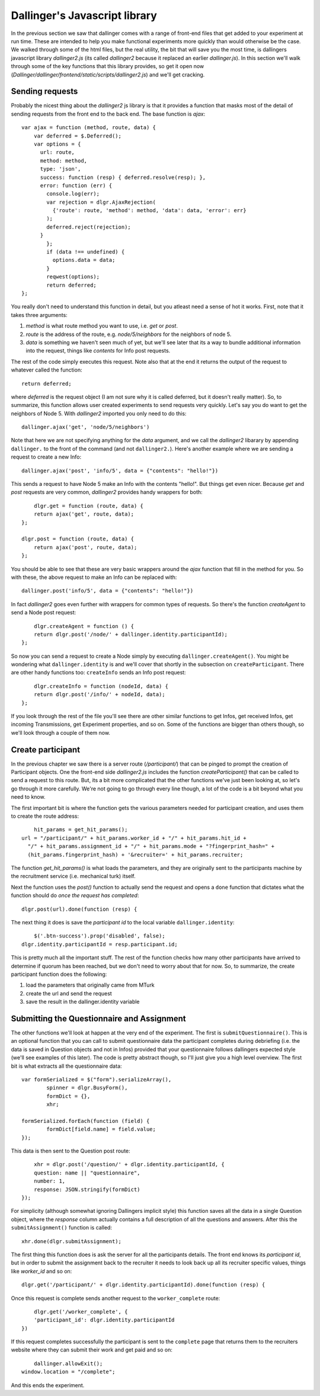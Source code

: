 Dallinger's Javascript library
==============================

In the previous section we saw that dallinger comes with a range of front-end files that get added to your experiment at run time. These are intended to help you make functional experiments more quickly than would otherwise be the case. We walked through some of the html files, but the real utility, the bit that will save you the most time, is dallingers javascript library `dallinger2.js` (its called `dallinger2` because it replaced an earlier `dallinger.js`). In this section we'll walk through some of the key functions that this library provides, so get it open now (`Dallinger/dallinger/frontend/static/scripts/dallinger2.js`) and we'll get cracking.

Sending requests
----------------

Probably the nicest thing about the `dallinger2` js library is that it provides a function that masks most of the detail of sending requests from the front end to the back end. The base function is `ajax`:
::

	var ajax = function (method, route, data) {
	    var deferred = $.Deferred();
	    var options = {
	      url: route,
	      method: method,
	      type: 'json',
	      success: function (resp) { deferred.resolve(resp); },
	      error: function (err) {
	        console.log(err);
	        var rejection = dlgr.AjaxRejection(
	          {'route': route, 'method': method, 'data': data, 'error': err}
	        );
	        deferred.reject(rejection);
	      }
		};
		if (data !== undefined) {
		  options.data = data;
		}
		reqwest(options);
		return deferred;
	};

You really don't need to understand this function in detail, but you atleast need a sense of hot it works. First, note that it takes three arguments:

1. `method` is what route method you want to use, i.e. `get` or `post`.
2. `route` is the address of the route, e.g. `node/5/neighbors` for the neighbors of node 5.
3. `data` is something we haven't seen much of yet, but we'll see later that its a way to bundle additional information into the request, things like `contents` for Info post requests.

The rest of the code simply executes this request. Note also that at the end it returns the output of the request to whatever called the function:
::

	return deferred;

where `deferred` is the request object (I am not sure why it is called deferred, but it doesn't really matter). So, to summarize, this function allows user created experiments to send requests very quickly. Let's say you do want to get the neighbors of Node 5. With `dallinger2` imported you only need to do this:
::
	
	dallinger.ajax('get', 'node/5/neighbors')

Note that here we are not specifying anything for the `data` argument, and we call the `dallinger2` libarary by appending ``dallinger.`` to the front of the command (and not ``dallinger2.``). Here's another example where we are sending a request to create a new Info:
::

	dallinger.ajax('post', 'info/5', data = {"contents": "hello!"})

This sends a request to have Node 5 make an Info with the contents "hello!". But things get even nicer. Because `get` and `post` requests are very common, `dallinger2` provides handy wrappers for both:
::

	dlgr.get = function (route, data) {
    	return ajax('get', route, data);
    };

    dlgr.post = function (route, data) {
    	return ajax('post', route, data);
    };

You should be able to see that these are very basic wrappers around the `ajax` function that fill in the method for you. So with these, the above request to make an Info can be replaced with:
::

	dallinger.post('info/5', data = {"contents": "hello!"})

In fact `dallinger2` goes even further with wrappers for common types of requests. So there's the function `createAgent` to send a Node post request:
::

	dlgr.createAgent = function () {
    	return dlgr.post('/node/' + dallinger.identity.participantId);
    };

So now you can send a request to create a Node simply by executing ``dallinger.createAgent()``. You might be wondering what ``dallinger.identity`` is and we'll cover that shortly in the subsection on ``createParticipant``. There are other handy functions too: ``createInfo`` sends an Info post request:
::

	dlgr.createInfo = function (nodeId, data) {
    	return dlgr.post('/info/' + nodeId, data);
    };

If you look through the rest of the file you'll see there are other similar functions to get Infos, get received Infos, get incoming Transmissions, get Experiment properties, and so on. Some of the functions are bigger than others though, so we'll look through a couple of them now.

Create participant
------------------

In the previous chapter we saw there is a server route (`/participant/`) that can be pinged to prompt the creation of Participant objects. One the front-end side `dallinger2.js` includes the function `createParticipant()` that can be called to send a request to this route. But, its a bit more complicated that the other functions we've just been looking at, so let's go through it more carefully. We're not going to go through every line though, a lot of the code is a bit beyond what you need to know.

The first important bit is where the function gets the various parameters needed for participant creation, and uses them to create the route address:
::

	hit_params = get_hit_params();
    url = "/participant/" + hit_params.worker_id + "/" + hit_params.hit_id +
      "/" + hit_params.assignment_id + "/" + hit_params.mode + "?fingerprint_hash=" +
      (hit_params.fingerprint_hash) + '&recruiter=' + hit_params.recruiter;

The function `get_hit_params()` is what loads the parameters, and they are originally sent to the participants machine by the recruitment service (i.e. mechanical turk) itself.

Next the function uses the `post()` function to actually send the request and opens a ``done`` function that dictates what the function should do `once the request has completed`:
::

	dlgr.post(url).done(function (resp) {

The next thing it does is save the `participant id` to the local variable ``dallinger.identity``:
::

	$('.btn-success').prop('disabled', false);
    dlgr.identity.participantId = resp.participant.id;

This is pretty much all the important stuff. The rest of the function checks how many other participants have arrived to determine if quorum has been reached, but we don't need to worry about that for now. So, to summarize, the create participant function does the following:

1. load the parameters that originally came from MTurk
2. create the url and send the request
3. save the result in the dallinger.identity variable

Submitting the Questionnaire and Assignment
-------------------------------------------

The other functions we'll look at happen at the very end of the experiment. The first is ``submitQuestionnaire()``. This is an optional function that you can call to submit questionnaire data the participant completes during debriefing (i.e. the data is saved in Question objects and not in Infos) provided that your questionnaire follows dallingers expected style (we'll see examples of this later). The code is pretty abstract though, so I'll just give you a high level overview. The first bit is what extracts all the questionnaire data:
::

	var formSerialized = $("form").serializeArray(),
		spinner = dlgr.BusyForm(),
		formDict = {},
		xhr;

	formSerialized.forEach(function (field) {
		formDict[field.name] = field.value;
	});

This data is then sent to the Question post route:
::

	xhr = dlgr.post('/question/' + dlgr.identity.participantId, {
        question: name || "questionnaire",
        number: 1,
        response: JSON.stringify(formDict)
    });

For simplicity (although somewhat ignoring Dallingers implicit style) this function saves all the data in a single Question object, where the `response` column actually contains a full description of all the questions and answers. After this the ``submitAssignment()`` function is called:
::

	xhr.done(dlgr.submitAssignment);

The first thing this function does is ask the server for all the participants details. The front end knows its `participant id`, but in order to submit the assignment back to the recruiter it needs to look back up all its recruiter specific values, things like `worker_id` and so on:
::

	dlgr.get('/participant/' + dlgr.identity.participantId).done(function (resp) {

Once this request is complete sends another request to the ``worker_complete`` route:
::

	dlgr.get('/worker_complete', {
        'participant_id': dlgr.identity.participantId
    })

If this request completes successfully the participant is sent to the ``complete`` page that returns them to the recruiters website where they can submit their work and get paid and so on:
::

	dallinger.allowExit();
    window.location = "/complete";

And this ends the experiment.